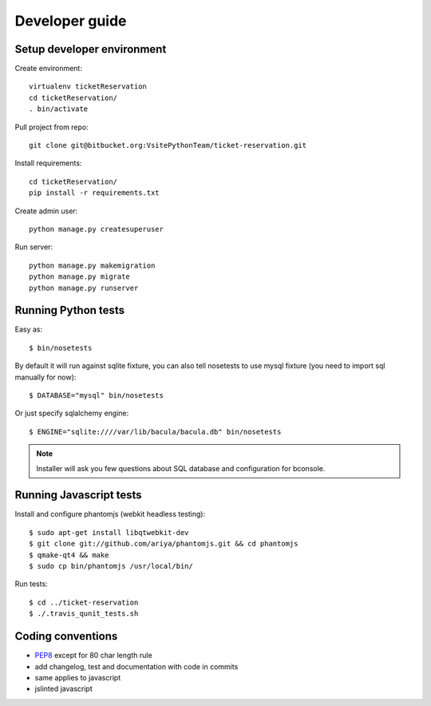 .. highlight:: bash

Developer guide
===============

Setup developer environment
---------------------------

Create environment::

   virtualenv ticketReservation
   cd ticketReservation/
   . bin/activate

Pull project from repo::

   git clone git@bitbucket.org:VsitePythonTeam/ticket-reservation.git

Install requirements::

   cd ticketReservation/
   pip install -r requirements.txt

Create admin user::

   python manage.py createsuperuser

Run server::

   python manage.py makemigration
   python manage.py migrate
   python manage.py runserver

Running Python tests
--------------------

Easy as::

    $ bin/nosetests

By default it will run against sqlite fixture, you can also tell nosetests to use mysql fixture (you need to import sql manually for now)::

    $ DATABASE="mysql" bin/nosetests

Or just specify sqlalchemy engine::

    $ ENGINE="sqlite:////var/lib/bacula/bacula.db" bin/nosetests

.. note::

    Installer will ask you few questions about SQL database and configuration for bconsole.

Running Javascript tests
------------------------

Install and configure phantomjs (webkit headless testing)::

    $ sudo apt-get install libqtwebkit-dev
    $ git clone git://github.com/ariya/phantomjs.git && cd phantomjs
    $ qmake-qt4 && make
    $ sudo cp bin/phantomjs /usr/local/bin/

Run tests::

    $ cd ../ticket-reservation
    $ ./.travis_qunit_tests.sh


Coding conventions
------------------

* `PEP8 <http://www.python.org/dev/peps/pep-0008/>`_ except for 80 char length rule
* add changelog, test and documentation with code in commits
* same applies to javascript
* jslinted javascript
